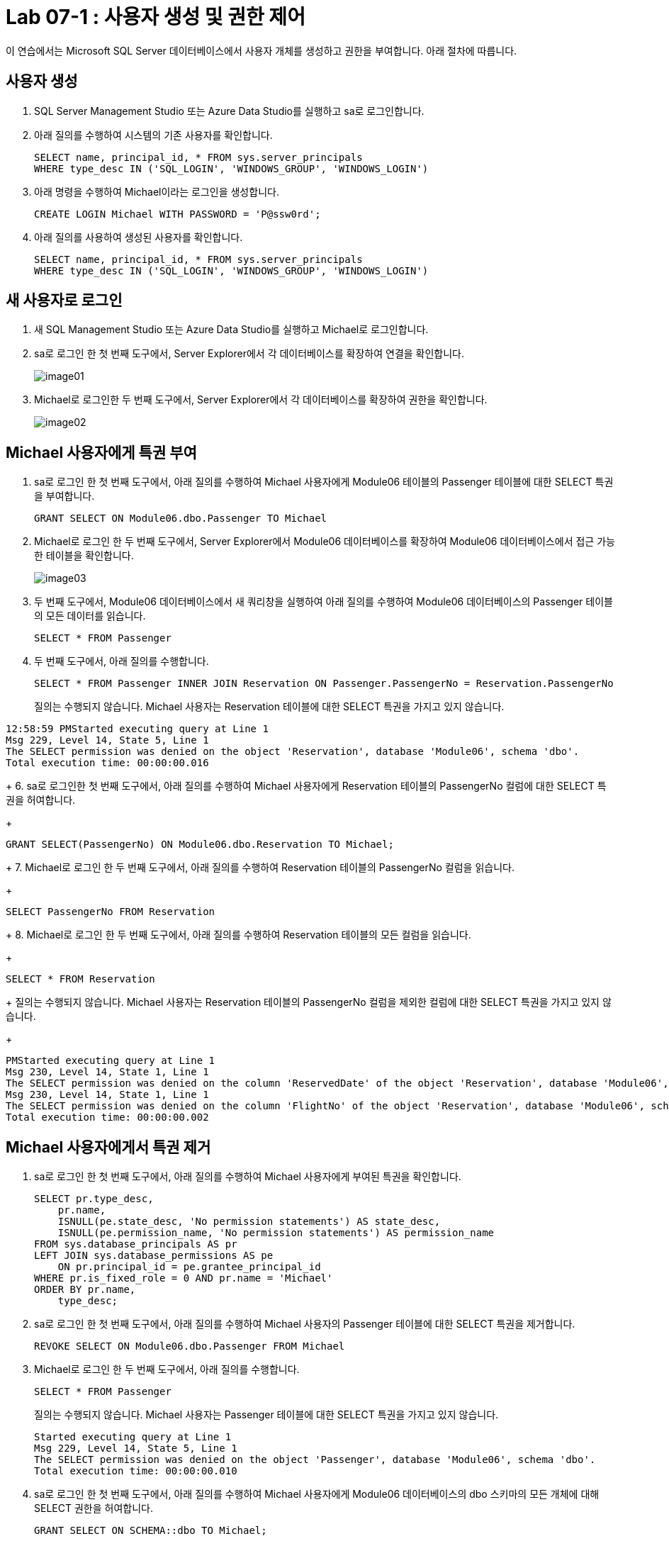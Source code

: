 = Lab 07-1 : 사용자 생성 및 권한 제어

이 연습에서는 Microsoft SQL Server 데이터베이스에서 사용자 개체를 생성하고 권한을 부여합니다. 아래 절차에 따릅니다.

== 사용자 생성

1. SQL Server Management Studio 또는 Azure Data Studio를 실행하고 sa로 로그인합니다.
2. 아래 질의를 수행하여 시스템의 기존 사용자를 확인합니다.
+
[source, sql]
----
SELECT name, principal_id, * FROM sys.server_principals
WHERE type_desc IN ('SQL_LOGIN', 'WINDOWS_GROUP', 'WINDOWS_LOGIN')
----
+
3. 아래 명령을 수행하여 Michael이라는 로그인을 생성합니다.
+
[source, sql]
----
CREATE LOGIN Michael WITH PASSWORD = 'P@ssw0rd';
----
+
4. 아래 질의를 사용하여 생성된 사용자를 확인합니다.
+
[source, sql]
----
SELECT name, principal_id, * FROM sys.server_principals
WHERE type_desc IN ('SQL_LOGIN', 'WINDOWS_GROUP', 'WINDOWS_LOGIN')
----

== 새 사용자로 로그인

1. 새 SQL Management Studio 또는 Azure Data Studio를 실행하고 Michael로 로그인합니다.
2. sa로 로그인 한 첫 번째 도구에서, Server Explorer에서 각 데이터베이스를 확장하여 연결을 확인합니다.
+
image:./images/image01.png[]
+
3. Michael로 로그인한 두 번째 도구에서, Server Explorer에서 각 데이터베이스를 확장하여 권한을 확인합니다.
+
image:./images/image02.png[]

== Michael 사용자에게 특권 부여

1. sa로 로그인 한 첫 번째 도구에서, 아래 질의를 수행하여 Michael 사용자에게 Module06 테이블의 Passenger 테이블에 대한 SELECT 특권을 부여합니다.
+
[source, sql]
----
GRANT SELECT ON Module06.dbo.Passenger TO Michael
----
2. Michael로 로그인 한 두 번째 도구에서, Server Explorer에서 Module06 데이터베이스를 확장하여 Module06 데이터베이스에서 접근 가능한 테이블을 확인합니다.
+
image:./images/image03.png[]
+
3. 두 번째 도구에서, Module06 데이터베이스에서 새 쿼리창을 실행하여 아래 질의를 수행하여 Module06 데이터베이스의 Passenger 테이블의 모든 데이터를 읽습니다.
+
[source, sql]
----
SELECT * FROM Passenger
----
+
4. 두 번째 도구에서, 아래 질의를 수행합니다.
+
[source, sql]
----
SELECT * FROM Passenger INNER JOIN Reservation ON Passenger.PassengerNo = Reservation.PassengerNo 
----
+
질의는 수행되지 않습니다. Michael 사용자는 Reservation 테이블에 대한 SELECT 특권을 가지고 있지 않습니다.
----
12:58:59 PMStarted executing query at Line 1
Msg 229, Level 14, State 5, Line 1
The SELECT permission was denied on the object 'Reservation', database 'Module06', schema 'dbo'.
Total execution time: 00:00:00.016
----
+
6. sa로 로그인한 첫 번째 도구에서, 아래 질의를 수행하여 Michael 사용자에게 Reservation 테이블의 PassengerNo 컬럼에 대한 SELECT 특권을 허여합니다.
+
[source, sql]
----
GRANT SELECT(PassengerNo) ON Module06.dbo.Reservation TO Michael;
----
+
7. Michael로 로그인 한 두 번째 도구에서, 아래 질의를 수행하여 Reservation 테이블의 PassengerNo 컬럼을 읽습니다.
+
[source, sql]
----
SELECT PassengerNo FROM Reservation
----
+
8. Michael로 로그인 한 두 번째 도구에서, 아래 질의를 수행하여 Reservation 테이블의 모든 컬럼을 읽습니다.
+
[source, sql]
----
SELECT * FROM Reservation
----
+
질의는 수행되지 않습니다. Michael 사용자는 Reservation 테이블의 PassengerNo 컬럼을 제외한 컬럼에 대한 SELECT 특권을 가지고 있지 않습니다.
+
----
PMStarted executing query at Line 1
Msg 230, Level 14, State 1, Line 1
The SELECT permission was denied on the column 'ReservedDate' of the object 'Reservation', database 'Module06', schema 'dbo'.
Msg 230, Level 14, State 1, Line 1
The SELECT permission was denied on the column 'FlightNo' of the object 'Reservation', database 'Module06', schema 'dbo'.
Total execution time: 00:00:00.002
----

== Michael 사용자에게서 특권 제거

1. sa로 로그인 한 첫 번째 도구에서, 아래 질의를 수행하여 Michael 사용자에게 부여된 특권을 확인합니다.
+
[source, sql]
----
SELECT pr.type_desc,
    pr.name,
    ISNULL(pe.state_desc, 'No permission statements') AS state_desc,
    ISNULL(pe.permission_name, 'No permission statements') AS permission_name
FROM sys.database_principals AS pr
LEFT JOIN sys.database_permissions AS pe
    ON pr.principal_id = pe.grantee_principal_id
WHERE pr.is_fixed_role = 0 AND pr.name = 'Michael'
ORDER BY pr.name,
    type_desc;
----
+
2. sa로 로그인 한 첫 번째 도구에서, 아래 질의를 수행하여 Michael 사용자의 Passenger 테이블에 대한 SELECT 특권을 제거합니다.
+
[source, sql]
----
REVOKE SELECT ON Module06.dbo.Passenger FROM Michael
----
+
3. Michael로 로그인 한 두 번째 도구에서, 아래 질의를 수행합니다.
+
[source, sql]
----
SELECT * FROM Passenger
----
+
질의는 수행되지 않습니다. Michael 사용자는 Passenger 테이블에 대한 SELECT 특권을 가지고 있지 않습니다.
+
----
Started executing query at Line 1
Msg 229, Level 14, State 5, Line 1
The SELECT permission was denied on the object 'Passenger', database 'Module06', schema 'dbo'.
Total execution time: 00:00:00.010
----
+
4. sa로 로그인 한 첫 번째 도구에서, 아래 질의를 수행하여 Michael 사용자에게 Module06 데이터베이스의 dbo 스키마의 모든 개체에 대해 SELECT 권한을 허여합니다.
+
[source, sql]
----
GRANT SELECT ON SCHEMA::dbo TO Michael;
----
+
5. Michael로 로그인 한 두 번째 도구에서, 아래 질의를 수행합니다.
+
[source, sql]
----
SELECT * FROM Aircraft
----
+
6. sa로 로그인 한 첫 번째 도구에서, 아래 질의를 수행하여 Michael 사용자에게 Module06 데이터베이스의 dbo 스키마의 모든 개체에 대해 SELECT 특권을 제거합니다.
+
[source, sql]
----
REVOKE SELECT ON SCHEMA::dbo FROM Michael;
----
+
7. Michael로 로그인 한 두 번째 도구에서, 아래 질의를 수행합니다.
+
[source, sql]
----
SELECT * FROM Aircraft
----
+
질의는 수행되지 않습니다. Michael 사용자는 Aircraft 테이블에 대한 SELECT 특권을 가지고 있지 않습니다.
